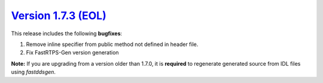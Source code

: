 `Version 1.7.3 (EOL) <https://fast-dds.docs.eprosima.com/en/v1.7.3/index.html>`_
^^^^^^^^^^^^^^^^^^^^^^^^^^^^^^^^^^^^^^^^^^^^^^^^^^^^^^^^^^^^^^^^^^^^^^^^^^^^^^^^

This release includes the following **bugfixes**:

1. Remove inline specifier from public method not defined in header file.
2. Fix FastRTPS-Gen version generation

**Note:** If you are upgrading from a version older than 1.7.0, it is **required** to regenerate generated source
from IDL files using *fastddsgen*.
